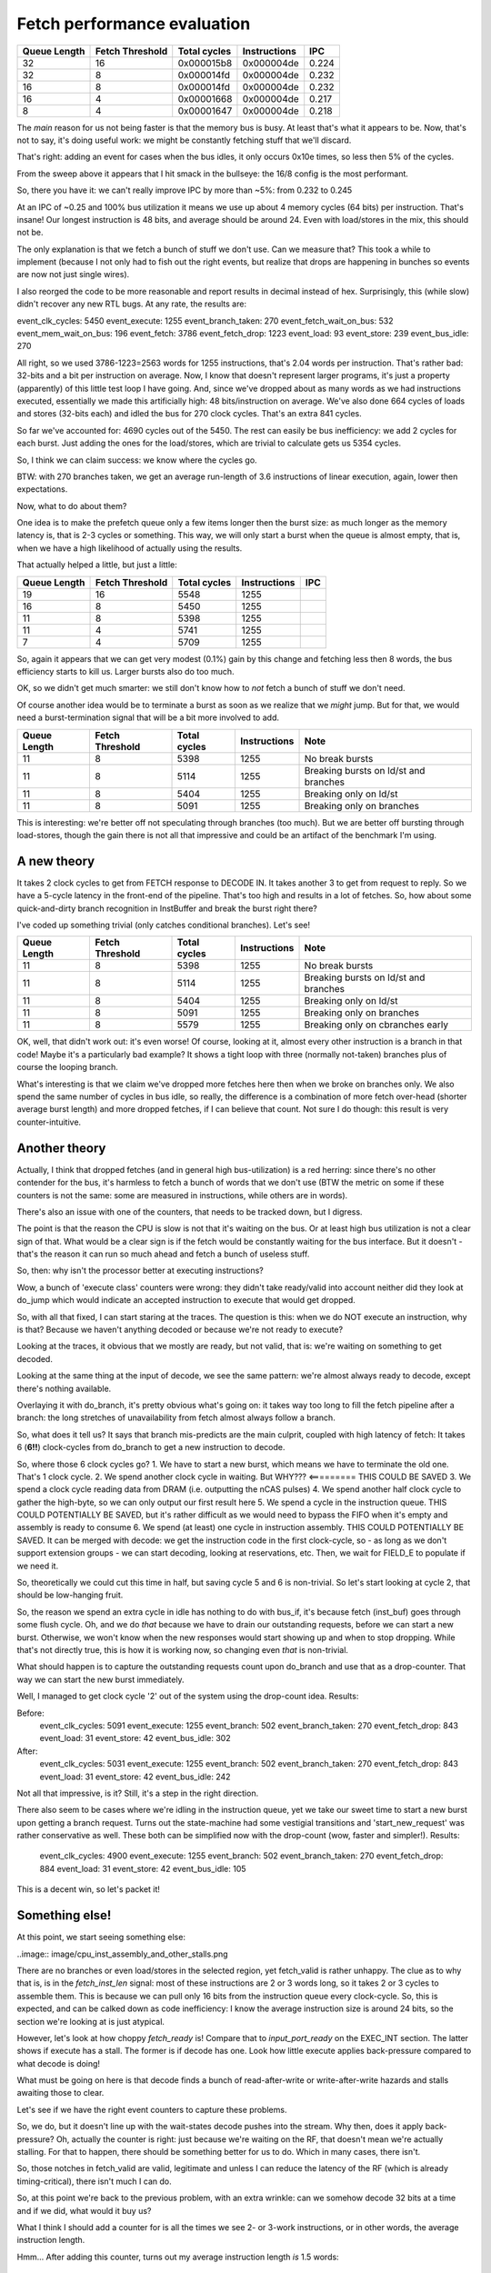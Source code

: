
Fetch performance evaluation
============================

==============    =================   ===============   ==============   =========
Queue Length      Fetch Threshold     Total cycles      Instructions     IPC
==============    =================   ===============   ==============   =========
32                16                  0x000015b8        0x000004de       0.224
32                8                   0x000014fd        0x000004de       0.232
16                8                   0x000014fd        0x000004de       0.232
16                4                   0x00001668        0x000004de       0.217
8                 4                   0x00001647        0x000004de       0.218
==============    =================   ===============   ==============   =========

The *main* reason for us not being faster is that the memory bus is busy. At least that's what it appears to be.
Now, that's not to say, it's doing useful work: we might be constantly fetching stuff that we'll discard.

That's right: adding an event for cases when the bus idles, it only occurs 0x10e times, so less then 5% of the cycles.

From the sweep above it appears that I hit smack in the bullseye: the 16/8 config is the most performant.

So, there you have it: we can't really improve IPC by more than ~5%: from 0.232 to 0.245

At an IPC of ~0.25 and 100% bus utilization it means we use up about 4 memory cycles (64 bits) per instruction. That's insane! Our longest instruction is 48 bits, and average should be around 24. Even with load/stores in the mix, this should not be.

The only explanation is that we fetch a bunch of stuff we don't use. Can we measure that? This took a while to implement (because I not only had to fish out the right events, but realize that drops are happening in bunches so events are now not just single wires).

I also reorged the code to be more reasonable and report results in decimal instead of hex. Surprisingly, this (while slow) didn't recover any new RTL bugs. At any rate, the results are:

event_clk_cycles:        5450
event_execute:           1255
event_branch_taken:       270
event_fetch_wait_on_bus:  532
event_mem_wait_on_bus:    196
event_fetch:             3786
event_fetch_drop:        1223
event_load:                93
event_store:              239
event_bus_idle:           270

All right, so we used 3786-1223=2563 words for 1255 instructions, that's 2.04 words per instruction. That's rather bad: 32-bits and a bit per instruction on average. Now, I know that doesn't represent larger programs, it's just a property (apparently) of this little test loop I have going. And, since we've dropped about as many words as we had instructions executed, essentially we made this artificially high: 48 bits/instruction on average. We've also done 664 cycles of loads and stores (32-bits each) and idled the bus for 270 clock cycles. That's an extra 841 cycles.

So far we've accounted for: 4690 cycles out of the 5450. The rest can easily be bus inefficiency: we add 2 cycles for each burst. Just adding the ones for the load/stores, which are trivial to calculate gets us 5354 cycles.

So, I think we can claim success: we know where the cycles go.

BTW: with 270 branches taken, we get an average run-length of 3.6 instructions of linear execution, again, lower then expectations.

Now, what to do about them?

One idea is to make the prefetch queue only a few items longer then the burst size: as much longer as the memory latency is, that is 2-3 cycles or something. This way, we will only start a burst when the queue is almost empty, that is, when we have a high likelihood of actually using the results.

That actually helped a little, but just a little:

==============    =================   ===============   ==============   =========
Queue Length      Fetch Threshold     Total cycles      Instructions     IPC
==============    =================   ===============   ==============   =========
19                16                  5548              1255
16                8                   5450              1255
11                8                   5398              1255
11                4                   5741              1255
7                 4                   5709              1255
==============    =================   ===============   ==============   =========

So, again it appears that we can get very modest (0.1%) gain by this change and fetching less then 8 words, the bus efficiency starts to kill us. Larger bursts also do too much.

OK, so we didn't get much smarter: we still don't know how to *not* fetch a bunch of stuff we don't need.

Of course another idea would be to terminate a burst as soon as we realize that we *might* jump. But for that, we would need a burst-termination signal that will be a bit more involved to add.

==============    =================   ===============   ==============   ==========================================
Queue Length      Fetch Threshold     Total cycles      Instructions     Note
==============    =================   ===============   ==============   ==========================================
11                8                   5398              1255             No break bursts
11                8                   5114              1255             Breaking bursts on ld/st and branches
11                8                   5404              1255             Breaking only on ld/st
11                8                   5091              1255             Breaking only on branches
==============    =================   ===============   ==============   ==========================================

This is interesting: we're better off not speculating through branches (too much). But we are better off bursting through load-stores, though the gain there is not all that impressive and could be an artifact of the benchmark I'm using.


A new theory
~~~~~~~~~~~~

It takes 2 clock cycles to get from FETCH response to DECODE IN. It takes another 3 to get from request to reply. So we have a 5-cycle latency in the front-end of the pipeline. That's too high and results in a lot of fetches. So, how about some quick-and-dirty branch recognition in InstBuffer and break the burst right there?

I've coded up something trivial (only catches conditional branches). Let's see!

==============    =================   ===============   ==============   ==========================================
Queue Length      Fetch Threshold     Total cycles      Instructions     Note
==============    =================   ===============   ==============   ==========================================
11                8                   5398              1255             No break bursts
11                8                   5114              1255             Breaking bursts on ld/st and branches
11                8                   5404              1255             Breaking only on ld/st
11                8                   5091              1255             Breaking only on branches
11                8                   5579              1255             Breaking only on cbranches early
==============    =================   ===============   ==============   ==========================================

OK, well, that didn't work out: it's even worse! Of course, looking at it, almost every other instruction is a branch in that code! Maybe it's a particularly bad example? It shows a tight loop with three (normally not-taken) branches plus of course the looping branch.

What's interesting is that we claim we've dropped more fetches here then when we broke on branches only. We also spend the same number of cycles in bus idle, so really, the difference is a combination of more fetch over-head (shorter average burst length) and more dropped fetches, if I can believe that count. Not sure I do though: this result is very counter-intuitive.

Another theory
~~~~~~~~~~~~~~

Actually, I think that dropped fetches (and in general high bus-utilization) is a red herring: since there's no other contender for the bus, it's harmless to fetch a bunch of words that we don't use (BTW the metric on some if these counters is not the same: some are measured in instructions, while others are in words).

There's also an issue with one of the counters, that needs to be tracked down, but I digress.

The point is that the reason the CPU is slow is not that it's waiting on the bus. Or at least high bus utilization is not a clear sign of that. What would be a clear sign is if the fetch would be constantly waiting for the bus interface. But it doesn't - that's the reason it can run so much ahead and fetch a bunch of useless stuff.

So, then: why isn't the processor better at executing instructions?

Wow, a bunch of 'execute class' counters were wrong: they didn't take ready/valid into account neither did they look at do_jump which would indicate an accepted instruction to execute that would get dropped.

So, with all that fixed, I can start staring at the traces. The question is this: when we do NOT execute an instruction, why is that? Because we haven't anything decoded or because we're not ready to execute?

Looking at the traces, it obvious that we mostly are ready, but not valid, that is: we're waiting on something to get decoded.

Looking at the same thing at the input of decode, we see the same pattern: we're almost always ready to decode, except there's nothing available.

Overlaying it with do_branch, it's pretty obvious what's going on: it takes way too long to fill the fetch pipeline after a branch: the long stretches of unavailability from fetch almost always follow a branch.

So, what does it tell us? It says that branch mis-predicts are the main culprit, coupled with high latency of fetch: It takes 6 (**6!!**) clock-cycles from do_branch to get a new instruction to decode.

So, where those 6 clock cycles go?
1. We have to start a new burst, which means we have to terminate the old one. That's 1 clock cycle.
2. We spend another clock cycle in waiting. But WHY??? <========= THIS COULD BE SAVED
3. We spend a clock cycle reading data from DRAM (i.e. outputting the nCAS pulses)
4. We spend another half clock cycle to gather the high-byte, so we can only output our first result here
5. We spend a cycle in the instruction queue. THIS COULD POTENTIALLY BE SAVED, but it's rather difficult as we would need to bypass the FIFO when it's empty and assembly is ready to consume
6. We spend (at least) one cycle in instruction assembly. THIS COULD POTENTIALLY BE SAVED. It can be merged with decode: we get the instruction code in the first clock-cycle, so - as long as we don't support extension groups - we can start decoding, looking at reservations, etc. Then, we wait for FIELD_E to populate if we need it.

So, theoretically we could cut this time in half, but saving cycle 5 and 6 is non-trivial. So let's start looking at cycle 2, that should be low-hanging fruit.

So, the reason we spend an extra cycle in idle has nothing to do with bus_if, it's because fetch (inst_buf) goes through some flush cycle. Oh, and we do *that* because we have to drain our outstanding requests, before we can start a new burst. Otherwise, we won't know when the new responses would start showing up and when to stop dropping. While that's not directly true, this is how it is working now, so changing even *that* is non-trivial.

What should happen is to capture the outstanding requests count upon do_branch and use that as a drop-counter. That way we can start the new burst immediately.

Well, I managed to get clock cycle '2' out of the system using the drop-count idea. Results:

Before:
    event_clk_cycles: 5091
    event_execute: 1255
    event_branch: 502
    event_branch_taken: 270
    event_fetch_drop: 843
    event_load: 31
    event_store: 42
    event_bus_idle: 302

After:
    event_clk_cycles: 5031
    event_execute: 1255
    event_branch: 502
    event_branch_taken: 270
    event_fetch_drop: 843
    event_load: 31
    event_store: 42
    event_bus_idle: 242

Not all that impressive, is it? Still, it's a step in the right direction.

There also seem to be cases where we're idling in the instruction queue, yet we take our sweet time to start a new burst upon getting a branch request. Turns out the state-machine had some vestigial transitions and 'start_new_request' was rather conservative as well. These both can be simplified now with the drop-count (wow, faster and simpler!). Results:

    event_clk_cycles: 4900
    event_execute: 1255
    event_branch: 502
    event_branch_taken: 270
    event_fetch_drop: 884
    event_load: 31
    event_store: 42
    event_bus_idle: 105

This is a decent win, so let's packet it!

Something else!
~~~~~~~~~~~~~~~

At this point, we start seeing something else:

..image:: image/cpu_inst_assembly_and_other_stalls.png

There are no branches or even load/stores in the selected region, yet fetch_valid is rather unhappy. The clue as to why that is, is in the `fetch_inst_len` signal: most of these instructions are 2 or 3 words long, so it takes 2 or 3 cycles to assemble them. This is because we can pull only 16 bits from the instruction queue every clock-cycle. So, this is expected, and can be calked down as code inefficiency: I know the average instruction size is around 24 bits, so the section we're looking at is just atypical.

However, let's look at how choppy `fetch_ready` is! Compare that to `input_port_ready` on the EXEC_INT section. The latter shows if execute has a stall. The former is if decode has one. Look how little execute applies back-pressure compared to what decode is doing!

What must be going on here is that decode finds a bunch of read-after-write or write-after-write hazards and stalls awaiting those to clear.

Let's see if we have the right event counters to capture these problems.

So, we do, but it doesn't line up with the wait-states decode pushes into the stream. Why then, does it apply back-pressure? Oh, actually the counter is right: just because we're waiting on the RF, that doesn't mean we're actually stalling. For that to happen, there should be something better for us to do. Which in many cases, there isn't.

So, those notches in fetch_valid are valid, legitimate and unless I can reduce the latency of the RF (which is already timing-critical), there isn't much I can do.

So, at this point we're back to the previous problem, with an extra wrinkle: can we somehow decode 32 bits at a time and if we did, what would it buy us?

What I think I should add a counter for is all the times we see 2- or 3-work instructions, or in other words, the average instruction length.

Hmm... After adding this counter, turns out my average instruction length *is* 1.5 words:

    event_clk_cycles: 4900
    event_execute: 1255
    event_branch: 502
    event_inst_word: 1992
    event_fetch: 3481
    event_fetch_drop: 884
    event_load_or_store: 73
    event_bus_idle: 105

So then what gives? At any rate: I should spend *at least* 1992 cycles on this program. Each branch takes an extra (now) 5 clock cycles, so that's 2500 cycles, which gets me pretty close: 4502 clock cycles. The 73 loads and stores would add another few hundred for sure, and we're almost there.

So really, the only thing we can do anything about is still the branch mis-predict penalty.

Removing the queue latency
~~~~~~~~~~~~~~~~~~~~~~~~~~

I've added a new FIFO variant (ZeroDelayFifo) which has a combinatorial bypass circuit. This, in case of an empty FIFO passes on fetched data from the instruction buffer to instruction assembly without any latency.

Now, this can cause timing issues, but let's worry about that later. Going back and forth is a one-line change anyway, so it's easy to mock around with.

It took me a while to get it right, not because of the regular logic, but because I forgot to pass on the 'clear' signal to the underlying FIFO. Such a dumb mistake!

At any rate, drum-roll please!

Before:
    event_clk_cycles: 4900
    event_execute: 1255
    event_branch: 502
    event_inst_word: 1992
    event_fetch: 3481
    event_fetch_drop: 884
    event_load_or_store: 73
    event_bus_idle: 105

After:
    event_clk_cycles: 4902
    event_execute: 1255
    event_branch: 502
    event_inst_word: 1992
    event_fetch: 3372
    event_fetch_drop: 682
    event_load_or_store: 73
    event_bus_idle: 314

Even worse??!!! How could that be? One thing that got better is the number of dropped words, but I don't understand! Let's count the cycles from branch to restart of the pipeline!

Before the change it was 6 cycles (and I actually miscounted above, so our starting point is 7, I think).
After the change it is 5 cycles. So, we do get the reduction we hoped for, but not the improvement in speed.

So, where do the cycles go now? Is it possible that we drain the fetch queue now too often and end up waiting for it? What we seemed to have gained was a bunch of bus idle cycles. That would corroborate this theory...

Old:
    event_mem_wait_on_bus: 279
    event_fetch_wait_on_bus: 80

New:
    event_mem_wait_on_bus: 340
    event_fetch_wait_on_bus: 372

That's it! We are now waiting more for the bus to respond! Where do those waits occur? They happen almost every time (once!) when we take a branch. Indeed, it appears we're wasting a cycle in BusIf: we spend 2 cycles in IDLE.

After realizing that we continue request during a 'do_branch' cycle from fetch towards the bus (and fixing it), we do see some minor improvements:

    event_clk_cycles: 4861
    event_execute: 1255
    event_branch: 502
    event_mem_wait_on_bus: 340
    event_fetch: 3331
    event_fetch_drop: 641
    event_fetch_wait_on_bus: 132
    event_bus_idle: 336

Crucially, we don't wait on bus for fetch nearly as much.

Right now we're taking two cycles to restart requesting from the bus: one cycle *during* and one cycle *after* the branch. Can we make it faster?
